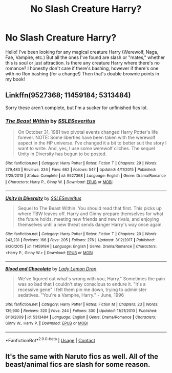 #+TITLE: No Slash Creature Harry?

* No Slash Creature Harry?
:PROPERTIES:
:Author: JustALycanTomboy
:Score: 6
:DateUnix: 1603742332.0
:DateShort: 2020-Oct-26
:FlairText: Request
:END:
Hello! I've been looking for any magical creature Harry (Werewolf, Naga, Fae, Vampire, etc.) But all the ones I've found are slash or "mates," whether this is soul or just attraction. Is there any creature Harry where there's no romance? I honestly don't care if there's bashing, however if there's one with no Ron bashing (for a change!) Then that's double brownie points in my book!


** Linkffn(9527368; 11459184; 5313484)

Sorry these aren't complete, but I'm a sucker for unfinished fics lol.
:PROPERTIES:
:Author: kayjayme813
:Score: 3
:DateUnix: 1603742907.0
:DateShort: 2020-Oct-26
:END:

*** [[https://www.fanfiction.net/s/9527368/1/][*/The Beast Within/*]] by [[https://www.fanfiction.net/u/2032051/SSLESeveritus][/SSLESeveritus/]]

#+begin_quote
  On October 31, 1981 two pivotal events changed Harry Potter's life forever. NOTE: Some liberties have been taken with the werewolf aspect in the HP universe. I've changed it a bit to better suit the story I want to write. And, yes, I use some werewolf cliches. The sequel Unity in Diversity has begun to be posted.
#+end_quote

^{/Site/:} ^{fanfiction.net} ^{*|*} ^{/Category/:} ^{Harry} ^{Potter} ^{*|*} ^{/Rated/:} ^{Fiction} ^{T} ^{*|*} ^{/Chapters/:} ^{29} ^{*|*} ^{/Words/:} ^{279,483} ^{*|*} ^{/Reviews/:} ^{334} ^{*|*} ^{/Favs/:} ^{662} ^{*|*} ^{/Follows/:} ^{547} ^{*|*} ^{/Updated/:} ^{4/11/2015} ^{*|*} ^{/Published/:} ^{7/25/2013} ^{*|*} ^{/Status/:} ^{Complete} ^{*|*} ^{/id/:} ^{9527368} ^{*|*} ^{/Language/:} ^{English} ^{*|*} ^{/Genre/:} ^{Drama/Romance} ^{*|*} ^{/Characters/:} ^{Harry} ^{P.,} ^{Ginny} ^{W.} ^{*|*} ^{/Download/:} ^{[[http://www.ff2ebook.com/old/ffn-bot/index.php?id=9527368&source=ff&filetype=epub][EPUB]]} ^{or} ^{[[http://www.ff2ebook.com/old/ffn-bot/index.php?id=9527368&source=ff&filetype=mobi][MOBI]]}

--------------

[[https://www.fanfiction.net/s/11459184/1/][*/Unity In Diversity/*]] by [[https://www.fanfiction.net/u/2032051/SSLESeveritus][/SSLESeveritus/]]

#+begin_quote
  Sequel to The Beast Within. You should read that first. This picks up where TBW leaves off. Harry and Ginny prepare themselves for what the future holds, meeting new friends and new rivals, and enjoying themselves until a new threat sends danger Harry's way once again.
#+end_quote

^{/Site/:} ^{fanfiction.net} ^{*|*} ^{/Category/:} ^{Harry} ^{Potter} ^{*|*} ^{/Rated/:} ^{Fiction} ^{T} ^{*|*} ^{/Chapters/:} ^{20} ^{*|*} ^{/Words/:} ^{243,231} ^{*|*} ^{/Reviews/:} ^{166} ^{*|*} ^{/Favs/:} ^{205} ^{*|*} ^{/Follows/:} ^{276} ^{*|*} ^{/Updated/:} ^{3/12/2017} ^{*|*} ^{/Published/:} ^{8/20/2015} ^{*|*} ^{/id/:} ^{11459184} ^{*|*} ^{/Language/:} ^{English} ^{*|*} ^{/Genre/:} ^{Drama/Romance} ^{*|*} ^{/Characters/:} ^{<Harry} ^{P.,} ^{Ginny} ^{W.>} ^{*|*} ^{/Download/:} ^{[[http://www.ff2ebook.com/old/ffn-bot/index.php?id=11459184&source=ff&filetype=epub][EPUB]]} ^{or} ^{[[http://www.ff2ebook.com/old/ffn-bot/index.php?id=11459184&source=ff&filetype=mobi][MOBI]]}

--------------

[[https://www.fanfiction.net/s/5313484/1/][*/Blood and Chocolate/*]] by [[https://www.fanfiction.net/u/1285096/Lady-Lemon-Drop][/Lady Lemon Drop/]]

#+begin_quote
  We've figured out what's wrong with you, Harry." Sometimes the pain was so bad that I couldn't stay conscious to endure it. "It's a recessive gene" I felt them pin me down, trying to administer sedatives. "You're a Vampire, Harry." - June, 1996
#+end_quote

^{/Site/:} ^{fanfiction.net} ^{*|*} ^{/Category/:} ^{Harry} ^{Potter} ^{*|*} ^{/Rated/:} ^{Fiction} ^{M} ^{*|*} ^{/Chapters/:} ^{23} ^{*|*} ^{/Words/:} ^{139,900} ^{*|*} ^{/Reviews/:} ^{320} ^{*|*} ^{/Favs/:} ^{244} ^{*|*} ^{/Follows/:} ^{300} ^{*|*} ^{/Updated/:} ^{11/21/2010} ^{*|*} ^{/Published/:} ^{8/18/2009} ^{*|*} ^{/id/:} ^{5313484} ^{*|*} ^{/Language/:} ^{English} ^{*|*} ^{/Genre/:} ^{Drama/Romance} ^{*|*} ^{/Characters/:} ^{Ginny} ^{W.,} ^{Harry} ^{P.} ^{*|*} ^{/Download/:} ^{[[http://www.ff2ebook.com/old/ffn-bot/index.php?id=5313484&source=ff&filetype=epub][EPUB]]} ^{or} ^{[[http://www.ff2ebook.com/old/ffn-bot/index.php?id=5313484&source=ff&filetype=mobi][MOBI]]}

--------------

*FanfictionBot*^{2.0.0-beta} | [[https://github.com/FanfictionBot/reddit-ffn-bot/wiki/Usage][Usage]] | [[https://www.reddit.com/message/compose?to=tusing][Contact]]
:PROPERTIES:
:Author: FanfictionBot
:Score: 1
:DateUnix: 1603742931.0
:DateShort: 2020-Oct-26
:END:


** It's the same with Naruto fics as well. All of the beast/animal fics are slash for some reason.
:PROPERTIES:
:Author: CorvatheRogue
:Score: 2
:DateUnix: 1603746950.0
:DateShort: 2020-Oct-27
:END:
